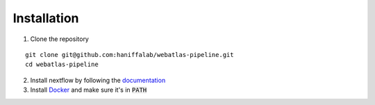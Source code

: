 .. _installation:

Installation
============

1. Clone the repository

::
    
    git clone git@github.com:haniffalab/webatlas-pipeline.git
    cd webatlas-pipeline
    
2. Install nextflow by following the `documentation`_
3. Install `Docker`_ and make sure it's in :code:`PATH`

.. _documentation: https://www.nextflow.io/index.html#GetStarted
.. _Docker: https://docs.docker.com/engine/install/